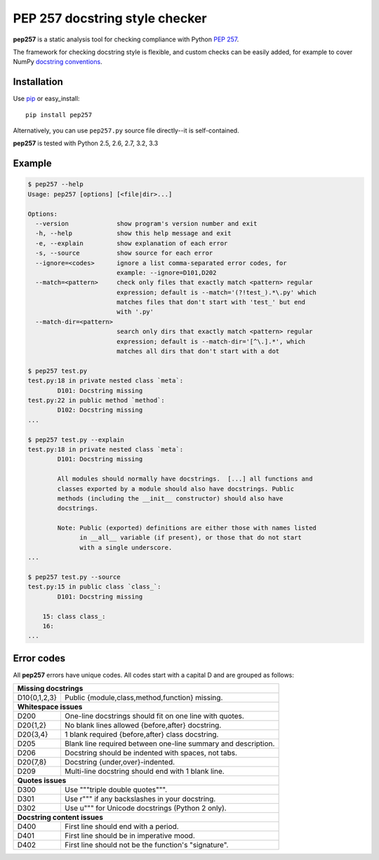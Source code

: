 PEP 257 docstring style checker
===========================================================

**pep257** is a static analysis tool for checking
compliance with Python `PEP 257
<http://www.python.org/dev/peps/pep-0257/>`_.

The framework for checking docstring style is flexible, and
custom checks can be easily added, for example to cover
NumPy `docstring conventions
<https://github.com/numpy/numpy/blob/master/doc/HOWTO_DOCUMENT.rst.txt>`_.

Installation
-----------------------------------------------------------

Use `pip <http://pip-installer.org>`_ or easy_install::

    pip install pep257

Alternatively, you can use ``pep257.py`` source file
directly--it is self-contained.

**pep257** is tested with Python 2.5, 2.6, 2.7, 3.2, 3.3

Example
-----------------------------------------------------------

.. code::

    $ pep257 --help
    Usage: pep257 [options] [<file|dir>...]

    Options:
      --version             show program's version number and exit
      -h, --help            show this help message and exit
      -e, --explain         show explanation of each error
      -s, --source          show source for each error
      --ignore=<codes>      ignore a list comma-separated error codes, for
                            example: --ignore=D101,D202
      --match=<pattern>     check only files that exactly match <pattern> regular
                            expression; default is --match='(?!test_).*\.py' which
                            matches files that don't start with 'test_' but end
                            with '.py'
      --match-dir=<pattern>
                            search only dirs that exactly match <pattern> regular
                            expression; default is --match-dir='[^\.].*', which
                            matches all dirs that don't start with a dot

    $ pep257 test.py
    test.py:18 in private nested class `meta`:
            D101: Docstring missing
    test.py:22 in public method `method`:
            D102: Docstring missing
    ...

    $ pep257 test.py --explain
    test.py:18 in private nested class `meta`:
            D101: Docstring missing

            All modules should normally have docstrings.  [...] all functions and
            classes exported by a module should also have docstrings. Public
            methods (including the __init__ constructor) should also have
            docstrings.

            Note: Public (exported) definitions are either those with names listed
                  in __all__ variable (if present), or those that do not start
                  with a single underscore.
    ...

    $ pep257 test.py --source
    test.py:15 in public class `class_`:
            D101: Docstring missing

        15: class class_:
        16:
    ...

Error codes
-----------------------------------------------------------

All **pep257** errors have unique codes. All codes start with a capital D and
are grouped as follows:

+--------------+--------------------------------------------------------------+
| **Missing docstrings**                                                      |
+--------------+--------------------------------------------------------------+
| D10{0,1,2,3} | Public {module,class,method,function} missing.               |
+--------------+--------------------------------------------------------------+
| **Whitespace issues**                                                       |
+--------------+--------------------------------------------------------------+
| D200         | One-line docstrings should fit on one line with quotes.      |
+--------------+--------------------------------------------------------------+
| D20{1,2}     | No blank lines allowed {before,after} docstring.             |
+--------------+--------------------------------------------------------------+
| D20{3,4}     | 1 blank required {before,after} class docstring.             |
+--------------+--------------------------------------------------------------+
| D205         | Blank line required between one-line summary and description.|
+--------------+--------------------------------------------------------------+
| D206         | Docstring should be indented with spaces, not tabs.          |
+--------------+--------------------------------------------------------------+
| D20{7,8}     | Docstring {under,over}-indented.                             |
+--------------+--------------------------------------------------------------+
| D209         | Multi-line docstring should end with 1 blank line.           |
+--------------+--------------------------------------------------------------+
| **Quotes issues**                                                           |
+--------------+--------------------------------------------------------------+
| D300         | Use """triple double quotes""".                              |
+--------------+--------------------------------------------------------------+
| D301         | Use r""" if any backslashes in your docstring.               |
+--------------+--------------------------------------------------------------+
| D302         | Use u""" for Unicode docstrings (Python 2 only).             |
+--------------+--------------------------------------------------------------+
| **Docstring content issues**                                                |
+--------------+--------------------------------------------------------------+
| D400         | First line should end with a period.                         |
+--------------+--------------------------------------------------------------+
| D401         | First line should be in imperative mood.                     |
+--------------+--------------------------------------------------------------+
| D402         | First line should not be the function's "signature".         |
+--------------+--------------------------------------------------------------+
